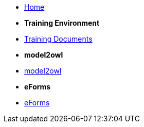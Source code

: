 * xref:index.adoc[Home]

* [.separated]#**Training Environment**#
* xref:training::index.adoc[Training Documents]

* [.separated]#**model2owl**#
* xref:m2o-home::index.adoc[model2owl]

* [.separated]#**eForms**#
* xref:eforms::index.adoc[eForms]

////
* [.separated]#**eProcurement Ontology**#
* xref:EPO::index.adoc[ePO Docs `{epo_latest_version}`]
* xref:epo-wgm::index.adoc[Working Group Meetings]
////
